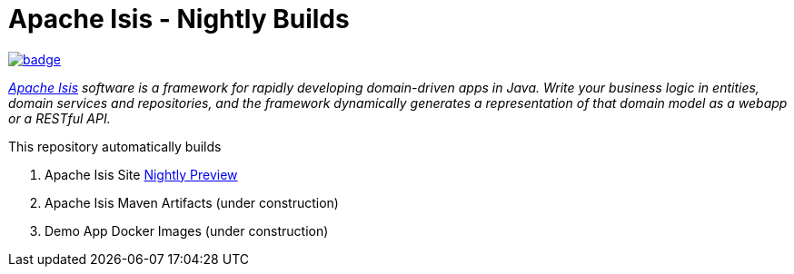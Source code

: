 = Apache Isis - Nightly Builds

image:https://github.com/apache-isis-committers/isis-nightly/workflows/Nightly%Build%20Package%20Push%20All/badge.svg[link="https://github.com/apache-isis-committers/isis-nightly/actions?query=workflow%3A%22Nightly+Build+Package+Push+All%22"]

_http://isis.apache.org[Apache Isis] software is a framework for rapidly developing domain-driven apps in Java. Write your business logic in entities, domain services and repositories, and the framework dynamically generates a representation of that domain model as a webapp or a RESTful API._

This repository automatically builds 

1. Apache Isis Site https://apache-isis-committers.github.io/isis-nightly/[Nightly Preview]
2. Apache Isis Maven Artifacts (under construction)
3. Demo App Docker Images (under construction)
